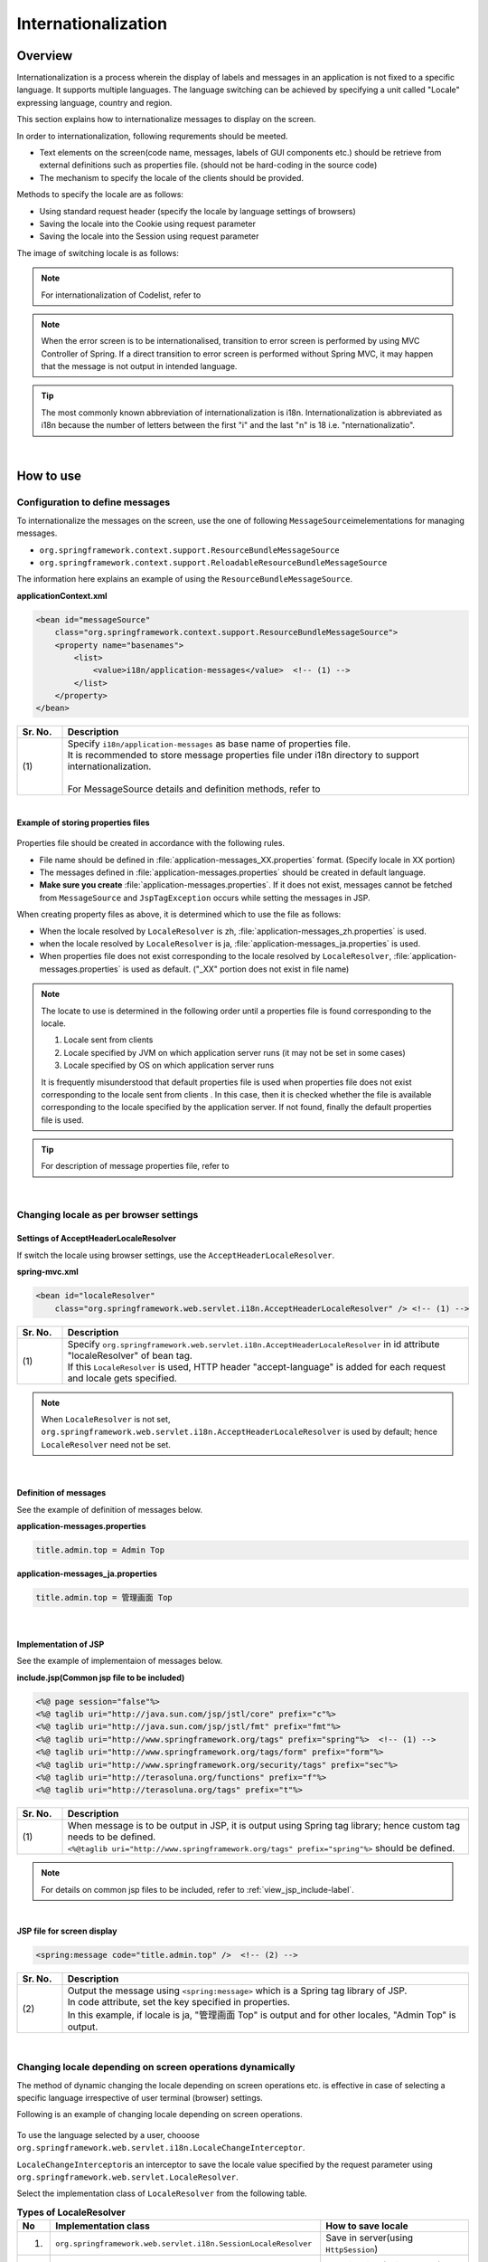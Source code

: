 Internationalization
================================================================================

.. only:: html

 .. contents:: Table of Contents
    :depth: 3
    :local:

Overview
--------------------------------------------------------------------------------

Internationalization is a process wherein the display of labels and messages in an application is not fixed to a specific language. It supports multiple languages. The language switching can be achieved by specifying a unit called "Locale" expressing language, country and region.

This section explains how to internationalize messages to display on the screen.

In order to internationalization, following requrements should be meeted.

* Text elements on the screen(code name, messages, labels of GUI components etc.) should be retrieve from external definitions such as properties file. (should not be hard-coding in the source code)
* The mechanism to specify the locale of the clients should be provided.

Methods to specify the locale are as follows:

* Using standard request header (specify the locale by language settings of browsers)
* Saving the locale into the Cookie using request parameter
* Saving the locale into the Session using request parameter


The image of switching locale is as follows:

.. figure:: ./images_Internationalization/i18n_change_image.png
    :alt: locale change image
    :width: 90%


.. note::

    For internationalization of Codelist, refer to 

.. note::

    When the error screen is to be internationalised, transition to error screen is performed by using MVC Controller of Spring.
    If a direct transition to error screen is performed without Spring MVC, it may happen that the message is not output in intended language.

.. tip::

    The most commonly known abbreviation of internationalization is i18n.
    Internationalization is abbreviated as i18n because the number of letters between the first "i" and
    the last "n" is 18 i.e. "nternationalizatio".

|

How to use
--------------------------------------------------------------------------------

Configuration to define messages
^^^^^^^^^^^^^^^^^^^^^^^^^^^^^^^^^^^^^^^^^^^^^^^^^^^^^^^^^^^^^^^^^^^^^^^^^^^^^^^^^^

To internationalize the messages on the screen, use the one of following \ ``MessageSource``\ imelementations for managing messages.

* ``org.springframework.context.support.ResourceBundleMessageSource``
* ``org.springframework.context.support.ReloadableResourceBundleMessageSource``

The information here explains an example of using the \ ``ResourceBundleMessageSource``\ .

**applicationContext.xml**

.. code-block:: xml

    <bean id="messageSource"
        class="org.springframework.context.support.ResourceBundleMessageSource">
        <property name="basenames">
            <list>
                <value>i18n/application-messages</value>  <!-- (1) -->
            </list>
        </property>
    </bean>

.. tabularcolumns:: |p{0.10\linewidth}|p{0.90\linewidth}|
.. list-table::
    :header-rows: 1
    :widths: 10 90

    * - | Sr. No.
      - | Description
    * - | (1)
      - | Specify \ ``i18n/application-messages``\  as base name of properties file.
        | It is recommended to store message properties file under i18n directory to support internationalization.
        |
        | For MessageSource details and definition methods, refer to 


|

**Example of storing properties files**

.. figure:: ./images_Internationalization/i18n_properties_filepath.png
    :alt: properties filepath
    :width: 50%

Properties file should be created in accordance with the following rules.

* File name should be defined in \ :file:`application-messages_XX.properties`\  format. (Specify locale in XX portion)
* The messages defined in \ :file:`application-messages.properties`\  should be created in default language.
* **Make sure you create** \ :file:`application-messages.properties`\ . If it does not exist, messages cannot be fetched from \ ``MessageSource``\  and \ ``JspTagException``\  occurs while setting the messages in JSP.

When creating property files as above, it is determined which to use the file as follows:

* When the locale resolved by \ ``LocaleResolver``\  is zh, \ :file:`application-messages_zh.properties`\  is used.
* when the locale resolved by \ ``LocaleResolver``\  is ja, \ :file:`application-messages_ja.properties`\  is used.
* When properties file does not exist corresponding to the locale resolved by \ ``LocaleResolver``\ , \ :file:`application-messages.properties`\  is used as default. ("_XX" portion does not exist in file name)

.. note::

  The locate to use is determined in the following order until a properties file is found corresponding to the locale.

  #. Locale sent from clients
  #. Locale specified by JVM on which application server runs (it may not be set in some cases)
  #. Locale specified by OS on which application server runs

  It is frequently misunderstood that default properties file is used when properties file does not exist corresponding to the locale sent from clients .
  In this case, then it is checked whether the file is available corresponding to the locale specified by the application server.
  If not found, finally the default properties file is used.

.. tip::

   For description of message properties file, refer to 

|

Changing locale as per browser settings
^^^^^^^^^^^^^^^^^^^^^^^^^^^^^^^^^^^^^^^^^^^^^^^^^^^^^^^^^^^^^^^^^^^^^^^^^^^^^^^^^^

Settings of AcceptHeaderLocaleResolver
""""""""""""""""""""""""""""""""""""""""""""""""""""""""""""""""""""""""""""""""

If switch the locale using browser settings, use the \ ``AcceptHeaderLocaleResolver``\ .

**spring-mvc.xml**

.. code-block:: xml

    <bean id="localeResolver"
        class="org.springframework.web.servlet.i18n.AcceptHeaderLocaleResolver" /> <!-- (1) -->

.. tabularcolumns:: |p{0.10\linewidth}|p{0.90\linewidth}|
.. list-table::
    :header-rows: 1
    :widths: 10 90

    * - | Sr. No.
      - | Description
    * - | (1)
      - | Specify ``org.springframework.web.servlet.i18n.AcceptHeaderLocaleResolver`` in id attribute "localeResolver" of bean tag.
        | If this \ ``LocaleResolver``\  is used, HTTP header "accept-language" is added for each request and locale gets specified.

.. note::

  When \ ``LocaleResolver``\  is not set, ``org.springframework.web.servlet.i18n.AcceptHeaderLocaleResolver`` is used by default; hence \ ``LocaleResolver``\  need not be set.

|

Definition of messages 
""""""""""""""""""""""""""""""""""""""""""""""""""""""""""""""""""""""""""""""""

See the example of definition of messages below.

**application-messages.properties**

.. code-block:: properties

    title.admin.top = Admin Top

**application-messages_ja.properties**

.. code-block:: properties

    title.admin.top = 管理画面 Top

|

Implementation of JSP
""""""""""""""""""""""""""""""""""""""""""""""""""""""""""""""""""""""""""""""""

See the example of implementaion of messages below.

**include.jsp(Common jsp file to be included)**

.. code-block:: jsp

  <%@ page session="false"%>
  <%@ taglib uri="http://java.sun.com/jsp/jstl/core" prefix="c"%>
  <%@ taglib uri="http://java.sun.com/jsp/jstl/fmt" prefix="fmt"%>
  <%@ taglib uri="http://www.springframework.org/tags" prefix="spring"%>  <!-- (1) -->
  <%@ taglib uri="http://www.springframework.org/tags/form" prefix="form"%>
  <%@ taglib uri="http://www.springframework.org/security/tags" prefix="sec"%>
  <%@ taglib uri="http://terasoluna.org/functions" prefix="f"%>
  <%@ taglib uri="http://terasoluna.org/tags" prefix="t"%>

.. tabularcolumns:: |p{0.10\linewidth}|p{0.90\linewidth}|
.. list-table::
    :header-rows: 1
    :widths: 10 90

    * - | Sr. No.
      - | Description
    * - | (1)
      - | When message is to be output in JSP, it is output using Spring tag library; hence custom tag needs to be defined.
        | ``<%@taglib uri="http://www.springframework.org/tags" prefix="spring"%>``  should be defined.

.. note::

  For details on common jsp files to be included, refer to :ref:`view_jsp_include-label`.


|

**JSP file for screen display**

.. code-block:: jsp

  <spring:message code="title.admin.top" />  <!-- (2) -->

.. tabularcolumns:: |p{0.10\linewidth}|p{0.90\linewidth}|
.. list-table::
    :header-rows: 1
    :widths: 10 90

    * - | Sr. No.
      - | Description
    * - | (2)
      - | Output the message using ``<spring:message>``  which is a Spring tag library of JSP.
        | In code attribute, set the key specified in properties.
        | In this example, if locale is ja, "管理画面 Top" is output and for other locales, "Admin Top" is output.

|

Changing locale depending on screen operations dynamically
^^^^^^^^^^^^^^^^^^^^^^^^^^^^^^^^^^^^^^^^^^^^^^^^^^^^^^^^^^^^^^^^^^^^^^^^^^^^^^^^
The method of dynamic changing the locale depending on screen operations etc. is effective in case of selecting a specific language irrespective of user terminal (browser) settings.

Following is an example of changing locale depending on screen operations.

.. figure:: ./images_Internationalization/i18n_change_locale_on_screen.png
    :alt: i18n change locale on screen
    :align: center
    :width: 40%

To use the language selected by a user, chooose \ ``org.springframework.web.servlet.i18n.LocaleChangeInterceptor``\ .

\ ``LocaleChangeInterceptor``\ is an interceptor to save the locale value specified by the request parameter using \ ``org.springframework.web.servlet.LocaleResolver``\ .

Select the implementation class of \ ``LocaleResolver``\  from the following table.

.. tabularcolumns:: |p{0.05\linewidth}|p{0.60\linewidth}|p{0.35\linewidth}|
.. list-table:: **Types of LocaleResolver**
    :header-rows: 1
    :widths: 5 60 35

    * - No
      - Implementation class
      - How to save locale
    * - 1.
      - ``org.springframework.web.servlet.i18n.SessionLocaleResolver``
      - | Save in server(using \ ``HttpSession``\ )
    * - 2.
      - ``org.springframework.web.servlet.i18n.CookieLocaleResolver``
      - | Save in client(using \ ``Cookie``\ )

.. note::

 When \ ``org.springframework.web.servlet.i18n.AcceptHeaderLocaleResolver``\  is used in \ ``LocaleResolver``\ ,
 locale cannot be changed dynamically using \ ``org.springframework.web.servlet.i18n.LocaleChangeInterceptor``\ .

|

How to define LocaleChangeInterceptor
""""""""""""""""""""""""""""""""""""""""""""""""""""""""""""""""""""""""""""""""

If switching the locale using the request parameter, use the \ ``LocaleChangeInterceptor``\ .

**spring-mvc.xml**

.. code-block:: xml

  <mvc:interceptors>
    <mvc:interceptor>
      <mvc:mapping path="/**" />
      <mvc:exclude-mapping path="/resources/**" />
      <mvc:exclude-mapping path="/**/*.html" />
      <bean
        class="org.springframework.web.servlet.i18n.LocaleChangeInterceptor">  <!-- (1) -->
      </bean>
      <!-- omitted -->
    </mvc:interceptor>
  </mvc:interceptors>

.. tabularcolumns:: |p{0.10\linewidth}|p{0.90\linewidth}|
.. list-table::
    :header-rows: 1
    :widths: 10 90

    * - | Sr. No.
      - | Description
    * - | (1)
      - | Define ``org.springframework.web.servlet.i18n.LocaleChangeInterceptor`` in interceptor of Spring MVC.

.. note::

    **How to change the name of request parameter to specify locale**

     .. code-block:: xml

        <bean
            class="org.springframework.web.servlet.i18n.LocaleChangeInterceptor">
            <property name="paramName" value="lang"/>  <!-- (2) -->
        </bean>

     .. tabularcolumns:: |p{0.10\linewidth}|p{0.90\linewidth}|
     .. list-table::
        :header-rows: 1
        :widths: 10 90

        * - | Sr. No.
          - | Description
        * - | (2)
          - | In \ ``paramName``\ property, specify the name of request parameter. In this example, it is "request URL?lang=xx".
            | **When paramName property is omitted, "locale" gets set.** With "request URL?locale=xx", it becomes :ref:`enabled<i18n_set_locale_jsp>`.

|

How to define SessionLocaleResolver
""""""""""""""""""""""""""""""""""""""""""""""""""""""""""""""""""""""""""""""""

If saving the locale in the server side, use the  \ ``SessionLocaleResolver``\ .

**spring-mvc.xml**

.. code-block:: xml

  <bean id="localeResolver" class="org.springframework.web.servlet.i18n.SessionLocaleResolver">  <!-- (1) -->
      <property name="defaultLocale" value="en"/>  <!-- (2) -->
  </bean>

.. tabularcolumns:: |p{0.10\linewidth}|p{0.90\linewidth}|
.. list-table::
    :header-rows: 1
    :widths: 10 90

    * - | Sr. No.
      - | Description
    * - | (1)
      - | Define id attribute of bean tag in "localeResolver" and specify the class wherein ``org.springframework.web.servlet.LocaleResolver`` is implemented.
        | In this example, ``org.springframework.web.servlet.i18n.SessionLocaleResolver`` that stores locale in session is specified.
        | id attribute of bean tag should be set as "localeResolver".
        | By performing these settings, \ ``SessionLocaleResolver``\  will be used at the \ ``LocaleChangeInterceptor``\ .
    * - | (2)
      - | Specify Locale in \ ``defaultLocale``\  property. When Locale cannot be fetched from the session, setup value of \ ``value``\  becomes valid.

        .. note::

         When \ ``defaultLocale``\  property is omitted, Locale set in the user terminal (browser) becomes valid.

|

How to define CookieLocaleResolver
""""""""""""""""""""""""""""""""""""""""""""""""""""""""""""""""""""""""""""""""

If saving the locale in the client side, use the  \ ``CookieLocaleResolver``\ .

**spring-mvc.xml**

.. code-block:: xml

  <bean id="localeResolver" class="org.springframework.web.servlet.i18n.CookieLocaleResolver">  <!-- (1) -->
        <property name="defaultLocale" value="en"/>  <!-- (2) -->
        <property name="cookieName" value="localeCookie"/>  <!-- (3) -->
  </bean>

.. tabularcolumns:: |p{0.10\linewidth}|p{0.90\linewidth}|
.. list-table::
    :header-rows: 1
    :widths: 10 90

    * - | Sr. No.
      - | Description
    * - | (1)
      - | In id attribute "localeResolver" of bean tag, specify ``org.springframework.web.servlet.i18n.CookieLocaleResolver``.
        | id attribute of bean tag should be set as "localeResolver".
        | By performing these settings, \ ``CookieLocaleResolver``\  will be used at the \ ``LocaleChangeInterceptor``\ .
    * - | (2)
      - | Specify Locale in \ ``defaultLocale``\  property. When Locale cannot be fetched from Cookie, setup value of \ ``value``\  becomes valid.

        .. note::

         When \ ``defaultLocale``\  property is omitted, Locale configured in the user terminal (browser) becomes valid.

    * - | (3)
      - | The value specified in \ ``cookieName``\  property is used as cookie name. If not specified, the value of \ ``org.springframework.web.servlet.i18n.CookieLocaleResolver.LOCALE``\ is used as default. **It is recommended to change not to tell the user explicitly Spring Framework is used.**

|

Messages settings
""""""""""""""""""""""""""""""""""""""""""""""""""""""""""""""""""""""""""""""""

See the example below for messages settings.

**application-messages.properties**

.. code-block:: properties

    i.xx.yy.0001 = changed locale
    i.xx.yy.0002 = Confirm change of locale at next screen

**application-messages_ja.properties**

.. code-block:: properties

    i.xx.yy.0001 = Localeを変更しました。
    i.xx.yy.0002 = 次の画面でのLocale変更を確認

|

.. _i18n_set_locale_jsp:

Implementation of JSP
""""""""""""""""""""""""""""""""""""""""""""""""""""""""""""""""""""""""""""""""

See the example of implementation of JSP below.

**JSP file for screen display**

.. code-block:: jsp

    <a href='${pageContext.request.contextPath}?locale=en'>English</a>  <!-- (1) -->
    <a href='${pageContext.request.contextPath}?locale=ja'>Japanese</a>
    <spring:message code="i.xx.yy.0001" />

.. tabularcolumns:: |p{0.10\linewidth}|p{0.90\linewidth}|
.. list-table::
    :header-rows: 1
    :widths: 10 90

    * - | Sr. No.
      - | Description
    * - | (1)
      - | Submit the request parameter to switch the locale.
        | Request parameter name is specified in \ ``paramName``\  property of \ ``LocaleChangeInterceptor``\ . (In the example above, the default parameter name is used)
        | In the above example, it is changed to English locale in English link and to Japanese locale in Japanese link.
        | Hereafter, the selected locale is enabled.
        | As "en" properties file does not exist, English locale is read from properties file by default.

.. tip::

     * Spring tag library should be defined in common jsp files to be included.
     * For details on common jsp files to be included, refer to :ref:`view_jsp_include-label`.

.. raw:: latex

   \newpage

